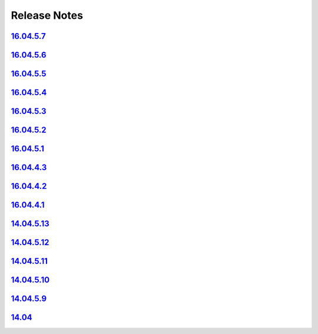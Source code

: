 Release Notes
=============

`16.04.5.7 <16.04.5.7.html>`__
---------------------------------

`16.04.5.6 <16.04.5.6.html>`__
---------------------------------

`16.04.5.5 <16.04.5.5.html>`__
---------------------------------

`16.04.5.4 <16.04.5.4.html>`__
---------------------------------

`16.04.5.3 <16.04.5.3.html>`__
---------------------------------

`16.04.5.2 <16.04.5.2.html>`__
---------------------------------

`16.04.5.1 <16.04.5.1.html>`__
---------------------------------

`16.04.4.3 <16.04.4.3.html>`__
---------------------------------

`16.04.4.2 <16.04.4.2.html>`__
---------------------------------

`16.04.4.1 <16.04.4.1.html>`__
---------------------------------

`14.04.5.13 <14.04.5.13.html>`__
---------------------------------

`14.04.5.12 <14.04.5.12.html>`__
---------------------------------

`14.04.5.11 <14.04.5.11.html>`__
---------------------------------

`14.04.5.10 <14.04.5.10.html>`__
---------------------------------

`14.04.5.9 <14.04.5.9.html>`__
---------------------------------

`14.04 <Security-Onion-14.04-Release-Notes.html>`__
----------------------------------------------------
